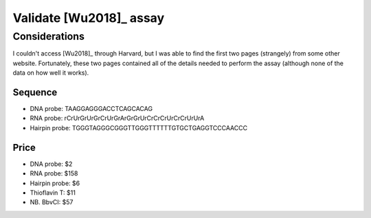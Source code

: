 ************************
Validate [Wu2018]_ assay
************************

Considerations
==============
I couldn't access [Wu2018]_ through Harvard, but I was able to find the first 
two pages (strangely) from some other website.  Fortunately, these two pages 
contained all of the details needed to perform the assay (although none of the 
data on how well it works).

Sequence
--------
- DNA probe: TAAGGAGGGACCTCAGCACAG
- RNA probe: rCrUrGrUrGrCrUrGrArGrGrUrCrCrCrUrCrCrUrUrA
- Hairpin probe: TGGGTAGGGCGGGTTGGGTTTTTTGTGCTGAGGTCCCAACCC

Price
-----
- DNA probe: $2
- RNA probe: $158
- Hairpin probe: $6
- Thioflavin T: $11
- NB. BbvCI: $57
